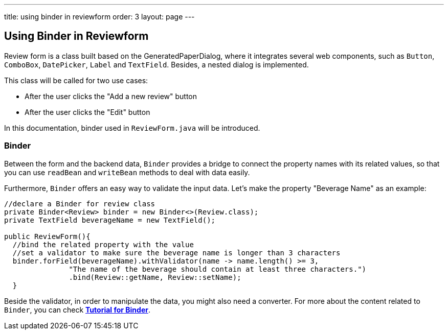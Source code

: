 ---
title: using binder in reviewform
order: 3
layout: page
---

ifdef::env-github[:outfilesuffix: .asciidoc]
Using Binder in Reviewform
--------------------------
Review form is a class built based on the GeneratedPaperDialog, where it integrates several web components, such as `Button`, `ComboBox`, `DatePicker`, `Label` and `TextField`. Besides, a nested dialog is implemented.

This class will be called for two use cases:

* After the user clicks the "Add a new review" button
* After the user clicks the "Edit" button

In this documentation, binder used in ``ReviewForm.java`` will be introduced.

Binder
~~~~~~
Between the form and the backend data, `Binder` provides a bridge to connect the property names with its related values, so that you can use `readBean` and `writeBean` methods to deal with data easily.

Furthermore, `Binder` offers an easy way to validate the input data.
Let's make the property "Beverage Name" as an example:
[source, java]
--------------
//declare a Binder for review class
private Binder<Review> binder = new Binder<>(Review.class);
private TextField beverageName = new TextField();

public ReviewForm(){
  //bind the related property with the value
  //set a validator to make sure the beverage name is longer than 3 characters
  binder.forField(beverageName).withValidator(name -> name.length() >= 3,
               "The name of the beverage should contain at least three characters.")
               .bind(Review::getName, Review::setName);
  }

--------------
Beside the validator, in order to manipulate the data, you might also need a converter. For more about the content related to `Binder`, you can check *https://github.com/vaadin/flow/blob/master/flow-documentation/binding-data/tutorial-flow-components-binder-beans.asciidoc[Tutorial for Binder^]*.
